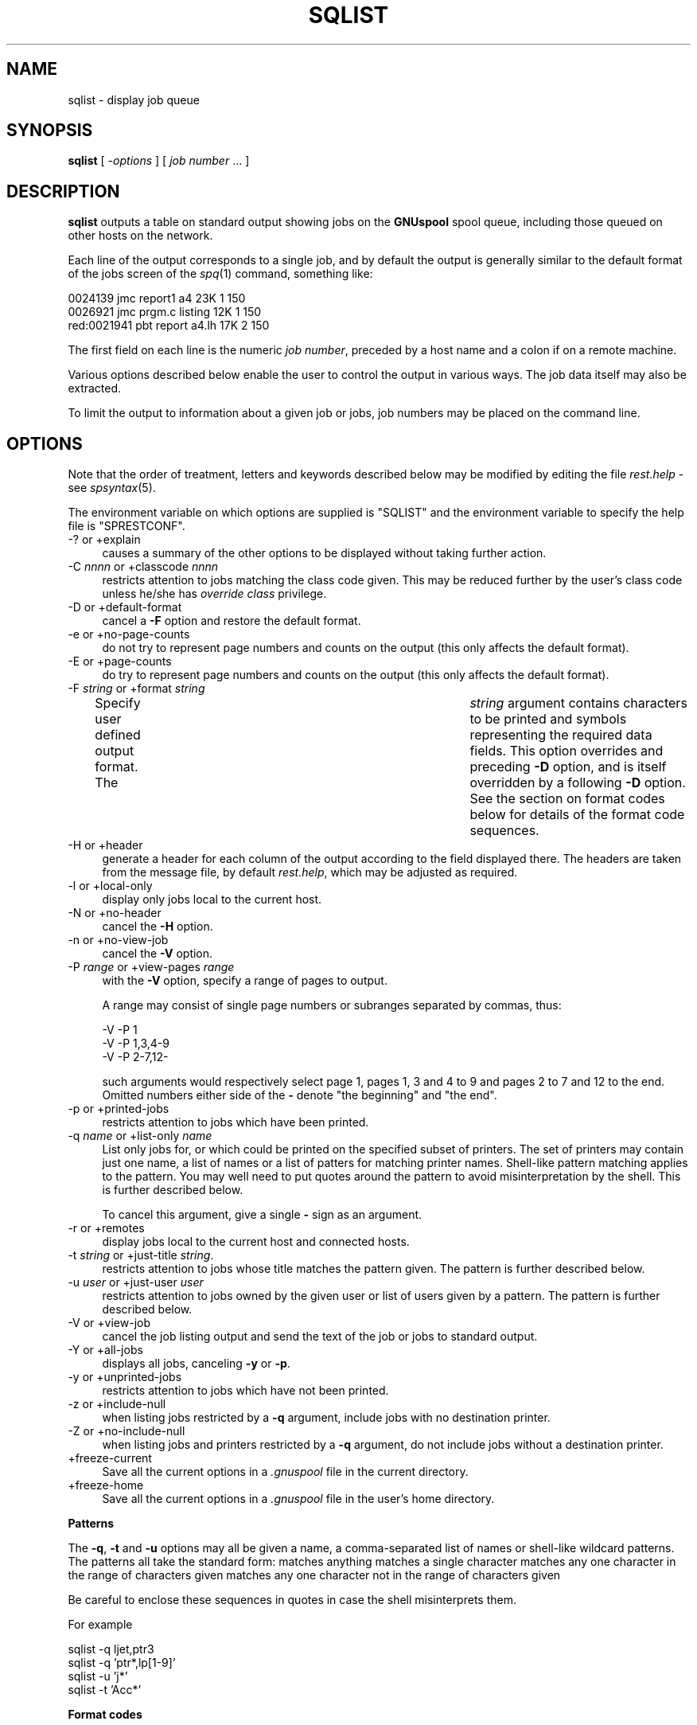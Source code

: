 .\" Automatically generated by Pod::Man v1.37, Pod::Parser v1.32
.\"
.\" Standard preamble:
.\" ========================================================================
.de Sh \" Subsection heading
.br
.if t .Sp
.ne 5
.PP
\fB\\$1\fR
.PP
..
.de Sp \" Vertical space (when we can't use .PP)
.if t .sp .5v
.if n .sp
..
.de Vb \" Begin verbatim text
.ft CW
.nf
.ne \\$1
..
.de Ve \" End verbatim text
.ft R
.fi
..
.\" Set up some character translations and predefined strings.  \*(-- will
.\" give an unbreakable dash, \*(PI will give pi, \*(L" will give a left
.\" double quote, and \*(R" will give a right double quote.  | will give a
.\" real vertical bar.  \*(C+ will give a nicer C++.  Capital omega is used to
.\" do unbreakable dashes and therefore won't be available.  \*(C` and \*(C'
.\" expand to `' in nroff, nothing in troff, for use with C<>.
.tr \(*W-|\(bv\*(Tr
.ds C+ C\v'-.1v'\h'-1p'\s-2+\h'-1p'+\s0\v'.1v'\h'-1p'
.ie n \{\
.    ds -- \(*W-
.    ds PI pi
.    if (\n(.H=4u)&(1m=24u) .ds -- \(*W\h'-12u'\(*W\h'-12u'-\" diablo 10 pitch
.    if (\n(.H=4u)&(1m=20u) .ds -- \(*W\h'-12u'\(*W\h'-8u'-\"  diablo 12 pitch
.    ds L" ""
.    ds R" ""
.    ds C` ""
.    ds C' ""
'br\}
.el\{\
.    ds -- \|\(em\|
.    ds PI \(*p
.    ds L" ``
.    ds R" ''
'br\}
.\"
.\" If the F register is turned on, we'll generate index entries on stderr for
.\" titles (.TH), headers (.SH), subsections (.Sh), items (.Ip), and index
.\" entries marked with X<> in POD.  Of course, you'll have to process the
.\" output yourself in some meaningful fashion.
.if \nF \{\
.    de IX
.    tm Index:\\$1\t\\n%\t"\\$2"
..
.    nr % 0
.    rr F
.\}
.\"
.\" For nroff, turn off justification.  Always turn off hyphenation; it makes
.\" way too many mistakes in technical documents.
.hy 0
.if n .na
.\"
.\" Accent mark definitions (@(#)ms.acc 1.5 88/02/08 SMI; from UCB 4.2).
.\" Fear.  Run.  Save yourself.  No user-serviceable parts.
.    \" fudge factors for nroff and troff
.if n \{\
.    ds #H 0
.    ds #V .8m
.    ds #F .3m
.    ds #[ \f1
.    ds #] \fP
.\}
.if t \{\
.    ds #H ((1u-(\\\\n(.fu%2u))*.13m)
.    ds #V .6m
.    ds #F 0
.    ds #[ \&
.    ds #] \&
.\}
.    \" simple accents for nroff and troff
.if n \{\
.    ds ' \&
.    ds ` \&
.    ds ^ \&
.    ds , \&
.    ds ~ ~
.    ds /
.\}
.if t \{\
.    ds ' \\k:\h'-(\\n(.wu*8/10-\*(#H)'\'\h"|\\n:u"
.    ds ` \\k:\h'-(\\n(.wu*8/10-\*(#H)'\`\h'|\\n:u'
.    ds ^ \\k:\h'-(\\n(.wu*10/11-\*(#H)'^\h'|\\n:u'
.    ds , \\k:\h'-(\\n(.wu*8/10)',\h'|\\n:u'
.    ds ~ \\k:\h'-(\\n(.wu-\*(#H-.1m)'~\h'|\\n:u'
.    ds / \\k:\h'-(\\n(.wu*8/10-\*(#H)'\z\(sl\h'|\\n:u'
.\}
.    \" troff and (daisy-wheel) nroff accents
.ds : \\k:\h'-(\\n(.wu*8/10-\*(#H+.1m+\*(#F)'\v'-\*(#V'\z.\h'.2m+\*(#F'.\h'|\\n:u'\v'\*(#V'
.ds 8 \h'\*(#H'\(*b\h'-\*(#H'
.ds o \\k:\h'-(\\n(.wu+\w'\(de'u-\*(#H)/2u'\v'-.3n'\*(#[\z\(de\v'.3n'\h'|\\n:u'\*(#]
.ds d- \h'\*(#H'\(pd\h'-\w'~'u'\v'-.25m'\f2\(hy\fP\v'.25m'\h'-\*(#H'
.ds D- D\\k:\h'-\w'D'u'\v'-.11m'\z\(hy\v'.11m'\h'|\\n:u'
.ds th \*(#[\v'.3m'\s+1I\s-1\v'-.3m'\h'-(\w'I'u*2/3)'\s-1o\s+1\*(#]
.ds Th \*(#[\s+2I\s-2\h'-\w'I'u*3/5'\v'-.3m'o\v'.3m'\*(#]
.ds ae a\h'-(\w'a'u*4/10)'e
.ds Ae A\h'-(\w'A'u*4/10)'E
.    \" corrections for vroff
.if v .ds ~ \\k:\h'-(\\n(.wu*9/10-\*(#H)'\s-2\u~\d\s+2\h'|\\n:u'
.if v .ds ^ \\k:\h'-(\\n(.wu*10/11-\*(#H)'\v'-.4m'^\v'.4m'\h'|\\n:u'
.    \" for low resolution devices (crt and lpr)
.if \n(.H>23 .if \n(.V>19 \
\{\
.    ds : e
.    ds 8 ss
.    ds o a
.    ds d- d\h'-1'\(ga
.    ds D- D\h'-1'\(hy
.    ds th \o'bp'
.    ds Th \o'LP'
.    ds ae ae
.    ds Ae AE
.\}
.rm #[ #] #H #V #F C
.\" ========================================================================
.\"
.IX Title "SQLIST 1"
.TH SQLIST 1 "2008-07-12" "GNUspool Release 23" "GNUspool Print Manager"
.SH "NAME"
sqlist \- display job queue
.SH "SYNOPSIS"
.IX Header "SYNOPSIS"
\&\fBsqlist\fR
[ \fI\-options\fR ]
[ \fIjob number\fR ... ]
.SH "DESCRIPTION"
.IX Header "DESCRIPTION"
\&\fBsqlist\fR outputs a table on standard output showing jobs on the
\&\fBGNUspool\fR spool queue, including those queued on other hosts on the
network.
.PP
Each line of the output corresponds to a single job, and by default
the output is generally similar to the default format of the jobs
screen of the \fIspq\fR\|(1) command, something like:
.PP
.Vb 3
\& 0024139     jmc report1 a4      23K 1 150
\& 0026921     jmc prgm.c  listing 12K 1 150
\& red:0021941 pbt report  a4.lh   17K 2 150
.Ve
.PP
The first field on each line is the numeric \fIjob number\fR, preceded
by a host name and a colon if on a remote machine.
.PP
Various options described below enable the user to control the output
in various ways. The job data itself may also be extracted.
.PP
To limit the output to information about a given job or jobs, job numbers may be
placed on the command line.
.SH "OPTIONS"
.IX Header "OPTIONS"
Note that the order of treatment, letters and keywords described below
may be modified by editing the file \fIrest.help\fR \-
see \fIspsyntax\fR\|(5).

The environment variable on which options are supplied is \f(CW\*(C`SQLIST\*(C'\fR
and the environment variable to specify the help file is
\&\f(CW\*(C`SPRESTCONF\*(C'\fR.
.IP "\-? or +explain" 4
.IX Item "-? or +explain"
causes a summary of the other options to be displayed without taking
further action.
.IP "\-C \fInnnn\fR or +classcode \fInnnn\fR" 4
.IX Item "-C nnnn or +classcode nnnn"
restricts attention to jobs matching the class code given. This may be
reduced further by the user's class code unless he/she has \fIoverride
class\fR privilege.
.IP "\-D or +default\-format" 4
.IX Item "-D or +default-format"
cancel a \fB\-F\fR option and restore the default format.
.IP "\-e or +no\-page\-counts" 4
.IX Item "-e or +no-page-counts"
do not try to represent page numbers and counts on the output (this
only affects the default format).
.IP "\-E or +page\-counts" 4
.IX Item "-E or +page-counts"
do try to represent page numbers and counts on the output (this only
affects the default format).
.IP "\-F \fIstring\fR or +format \fIstring\fR" 4
.IX Item "-F string or +format string"
Specify user defined output format. The	\fIstring\fR argument contains
characters to be printed and symbols representing the required data
fields. This option overrides and preceding \fB\-D\fR option, and is
itself overridden by a following \fB\-D\fR option.
See the section on format codes below for details of the format code
sequences.

.IP "\-H or +header" 4
.IX Item "-H or +header"
generate a header for each column of the output according to the field
displayed there. The headers are taken from the message file, by
default \fIrest.help\fR, which may be adjusted as
required.
.IP "\-l or +local\-only" 4
.IX Item "-l or +local-only"
display only jobs local to the current host.
.IP "\-N or +no\-header" 4
.IX Item "-N or +no-header"
cancel the \fB\-H\fR option.
.IP "\-n or +no\-view\-job" 4
.IX Item "-n or +no-view-job"
cancel the \fB\-V\fR option.
.IP "\-P \fIrange\fR or +view\-pages \fIrange\fR" 4
.IX Item "-P range or +view-pages range"
with the \fB\-V\fR option, specify a range of pages to output.
.Sp
A range may consist of single page numbers or subranges separated by
commas, thus:
.Sp
.Vb 3
\&        -V -P 1
\&        -V -P 1,3,4-9
\&        -V -P 2-7,12-
.Ve
.Sp
such arguments would respectively select page 1, pages 1, 3 and 4 to 9
and pages 2 to 7 and 12 to the end. Omitted numbers either side of the
\&\fB\-\fR denote \*(L"the beginning\*(R" and \*(L"the end\*(R".
.IP "\-p or +printed\-jobs" 4
.IX Item "-p or +printed-jobs"
restricts attention to jobs which have been printed.
.IP "\-q \fIname\fR or +list\-only \fIname\fR" 4
.IX Item "-q name or +list-only name"
List only jobs for, or which could be printed on the specified subset
of printers. The set of printers may contain just one name, a list of
names or a list of patters for matching printer names. Shell-like
pattern matching applies to the pattern. You may well need to put
quotes around the pattern to avoid misinterpretation by the shell.
This is further described below.

.Sp
To cancel this argument, give a single \fB\-\fR sign as an argument.
.IP "\-r or +remotes" 4
.IX Item "-r or +remotes"
display jobs local to the current host and connected hosts.
.IP "\-t \fIstring\fR or +just\-title \fIstring\fR." 4
.IX Item "-t string or +just-title string."
restricts attention to jobs whose title matches the pattern given.
The pattern is further described below.

.IP "\-u \fIuser\fR or +just\-user \fIuser\fR" 4
.IX Item "-u user or +just-user user"
restricts attention to jobs owned by the given user or list of users
given by a pattern.
The pattern is further described below.

.IP "\-V or +view\-job" 4
.IX Item "-V or +view-job"
cancel the job listing output and send the text of the job or jobs to
standard output.
.IP "\-Y or +all\-jobs" 4
.IX Item "-Y or +all-jobs"
displays all jobs, canceling \fB\-y\fR or \fB\-p\fR.
.IP "\-y or +unprinted\-jobs" 4
.IX Item "-y or +unprinted-jobs"
restricts attention to jobs which have not been printed.
.IP "\-z or +include\-null" 4
.IX Item "-z or +include-null"
when listing jobs restricted by a \fB\-q\fR argument, include jobs with no
destination printer.
.IP "\-Z or +no\-include\-null" 4
.IX Item "-Z or +no-include-null"
when listing jobs and printers restricted by a \fB\-q\fR argument, do not
include jobs without a destination printer.
.IP "+freeze\-current" 4
.IX Item "+freeze-current"
Save all the current options in a \fI.gnuspool\fR file in the current
directory.
.IP "+freeze\-home" 4
.IX Item "+freeze-home"
Save all the current options in a \fI.gnuspool\fR file in the user's home
directory.
.Sh "Patterns"
.IX Subsection "Patterns"
The \fB\-q\fR, \fB\-t\fR and \fB\-u\fR options may all be given a name, a
comma-separated list of names or shell-like wildcard patterns. The
patterns all take the standard form:
.Ip "*" 4
matches anything
.Ip "?" 4
matches a single character
.Ip "[a-mp-ru]" 4
.IX Item "[a-mp-ru]"
matches any one character in the range of characters given
.Ip "[!n-z9]" 4
.IX Item "[!n-z9]"
matches any one character not in the range of characters given

.PP
Be careful to enclose these sequences in quotes in case the shell
misinterprets them.
.PP
For example
.PP
.Vb 4
\&        sqlist -q ljet,ptr3
\&        sqlist -q 'ptr*,lp[1-9]'
\&        sqlist -u 'j*'
\&        sqlist -t 'Acc*'
.Ve
.Sh "Format codes"
.IX Subsection "Format codes"
The format string consists of a string containing the following
character sequences, which are replaced by the corresponding job
parameters. The string may contain various other printing characters
or spaces as required.
.PP
Each column is padded, usually on the right, to the length of the
longest entry. If a header is requested, the appropriate abbreviation
is obtained from the message file and inserted.
.IP "%%" 4
insert a single \f(CW\*(C`%\*(C'\fR sign
.IP "%A" 4
.IX Item "%A"
\&\f(CW\*(C`wattn\*(C'\fR if the write attention message flag is set.
.IP "%a" 4
.IX Item "%a"
\&\f(CW\*(C`mattn\*(C'\fR if the mail attention message flag is set.
.IP "%C" 4
.IX Item "%C"
class code
.IP "%c" 4
.IX Item "%c"
copies (right\-justified)
.IP "%D" 4
.IX Item "%D"
page delimiter
.IP "%d" 4
.IX Item "%d"
delimiter number
.IP "%F" 4
.IX Item "%F"
post-processing flags
.IP "%f" 4
.IX Item "%f"
form type
.IP "%G" 4
.IX Item "%G"
\&\*(L"halted at\*(R" page number.
.IP "%H" 4
.IX Item "%H"
hold time
.IP "%h" 4
.IX Item "%h"
job title.
.IP "%K" 4
.IX Item "%K"
size of job in bytes
.IP "%L" 4
.IX Item "%L"
position reached in bytes.
.IP "%l" 4
.IX Item "%l"
\&\f(CW\*(C`local\*(C'\fR if local job only
.IP "%m" 4
.IX Item "%m"
\&\f(CW\*(C`mail\*(C'\fR if mail completion flag set.
.IP "%N" 4
.IX Item "%N"
job number, prefixed by host name if remote.
.IP "%O" 4
.IX Item "%O"
odd/even/swap flags.
.IP "%o" 4
.IX Item "%o"
originating host (might be different if via \fIrspr\fR\|(1)).
.IP "%P" 4
.IX Item "%P"
printer destination
.IP "%p" 4
.IX Item "%p"
priority.
.IP "%Q" 4
.IX Item "%Q"
page reached.
.IP "%q" 4
.IX Item "%q"
\&\f(CW\*(C`retain\*(C'\fR if retained on queue.
.IP "%R" 4
.IX Item "%R"
page range.
.IP "%S" 4
.IX Item "%S"
size in pages.
.IP "%s" 4
.IX Item "%s"
\&\f(CW\*(C`nohdr\*(C'\fR if header suppressed.
.IP "%T" 4
.IX Item "%T"
delete time if not printed.
.IP "%t" 4
.IX Item "%t"
delete time if printed.
.IP "%U" 4
.IX Item "%U"
user name to be posted to.
.IP "%u" 4
.IX Item "%u"
user name owned by
.IP "%W" 4
.IX Item "%W"
submission or start time.
.IP "%w" 4
.IX Item "%w"
\&\f(CW\*(C`write\*(C'\fR if write completion message flag set.
.PP
Note that the various strings such as \fBnohdr\fR etc are read from the
message file also, so it is possible to modify them as required by the
user.
.PP
The default format is
.PP
.Vb 1
\&        %N %u %h %f %Q %S %c %p %P
.Ve
.PP
with the (default) \fB\-E\fR option and
.PP
.Vb 1
\&        %N %u %h %f %L %K %c %p %P
.Ve
.PP
with the \fB\-e\fR option.
.SH "FILES"
.IX Header "FILES"
\&\fI~/.gnuspool\fR
configuration file (home directory)
.PP
\&\fI .gnuspool\fR
configuration file (current directory)
.PP
\&\fIrest.help\fR
message file
.SH "ENVIRONMENT"
.IX Header "ENVIRONMENT"
.IP "\s-1SQLIST\s0" 4
.IX Item "SQLIST"
space-separated options to override defaults.
.IP "\s-1SPRESTCONF\s0" 4
.IX Item "SPRESTCONF"
location of alternative help file.
.SH "SEE ALSO"
.IX Header "SEE ALSO"
\&\fIsplist\fR\|(1),
\&\fIspq\fR\|(1),
\&\fIsqchange\fR\|(1),
\&\fIsqdel\fR\|(1),
\&\fIspsyntax\fR\|(5),
\&\fIgnuspool.conf\fR\|(5),
\&\fIgnuspool.hosts\fR\|(5).
.SH "DIAGNOSTICS"
.IX Header "DIAGNOSTICS"
Various diagnostics are read and printed as required from the message
file, by default \fIrest.help\fR.
.SH "AUTHOR"
.IX Header "AUTHOR"
John M Collins, Xi Software Ltd.
